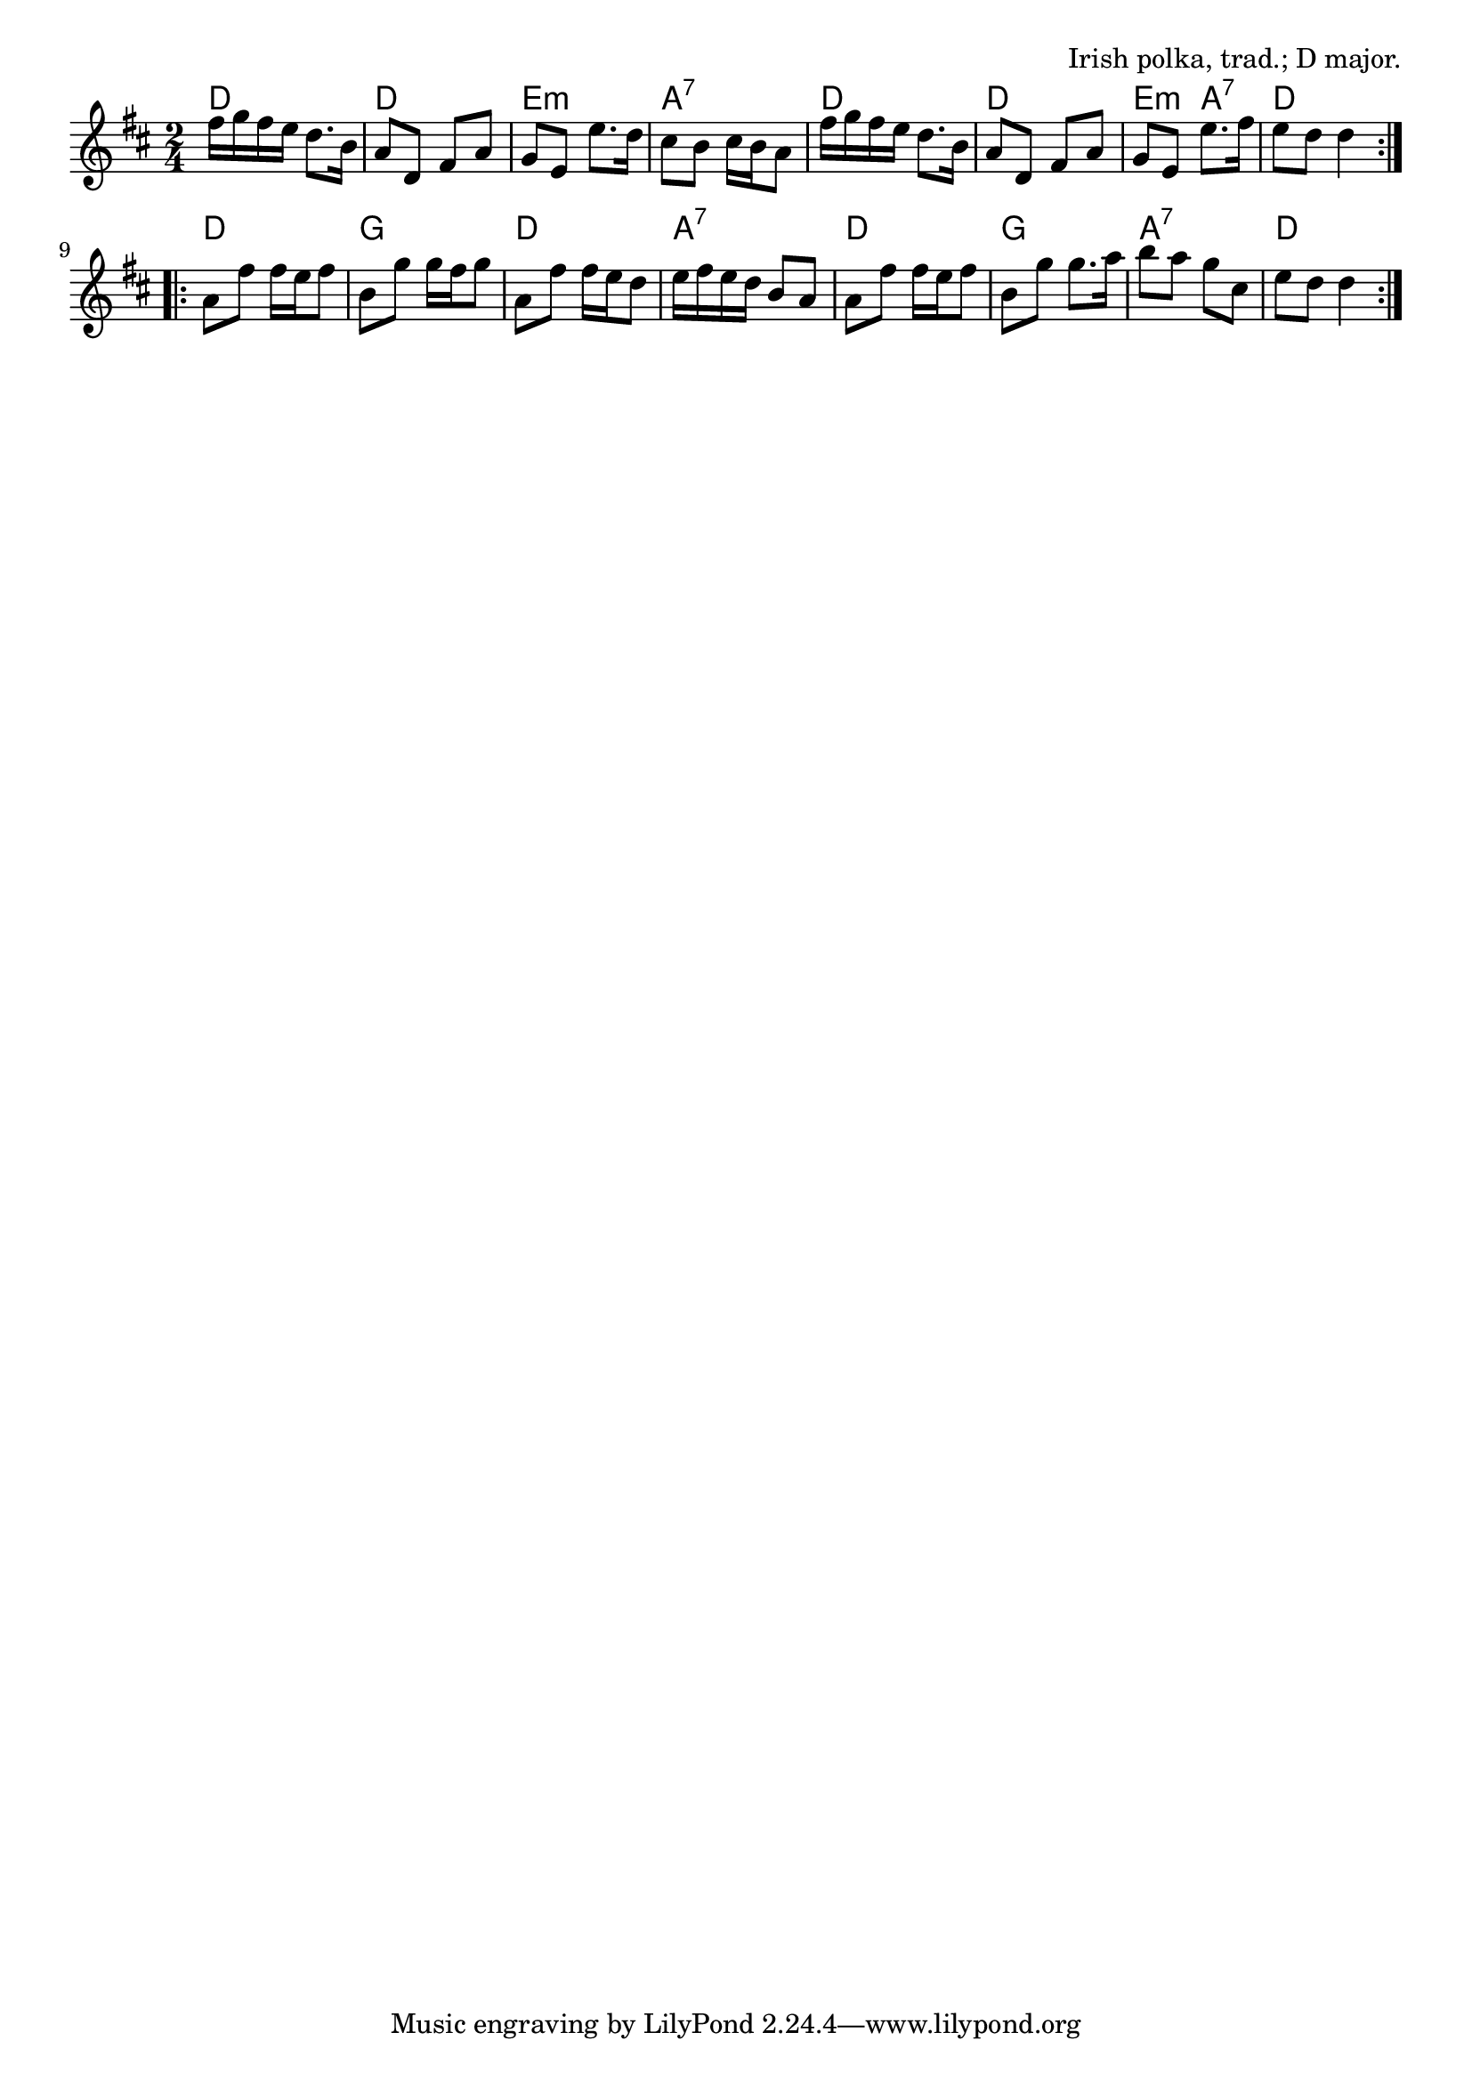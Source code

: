 \version "2.18.2"

\tocItem \markup "Dennis Murphy's Polka"

\score {
  <<
    \relative fis'' {
      \time 2/4
      \key d \major

      \repeat volta 2 {
        fis16 g fis e d8. b16 |
        a8 d, fis a |
        g e e'8. d16 |
        cis8 b cis16 b a8 |

        fis'16 g fis e d8. b16 |
        a8 d, fis a |
        g e e'8. fis16 |
        e8 d d4 |
      }
      \break

      \repeat volta 2 {
        a8 fis' fis16 e fis8 |
        b,8 g' g16 fis g8 |
        a,8 fis' fis16 e d8 |
        e16 fis e d b8 a |

        a8 fis' fis16 e fis8 |
        b, g' g8. a16 |
        b8 a g cis, |
        e8 d d4 |
      }
    }

    \chords {
      \repeat volta 2 {
        d2 | d2 | e2:m | a2:7 |
        d2 | d2 | e4:m a4:7 | d2 |
      }
      \repeat volta 2 {
        d2 | g2 | d2 | a2:7 |
        d2 | g2 | a2:7 | d2 |
      }
    }
  >>

  \header{
    title="Dennis Murphy's Polka"
    opus="Irish polka, trad.; D major."
  }
  \layout{indent=0}
  \midi{\tempo 4=120}
}